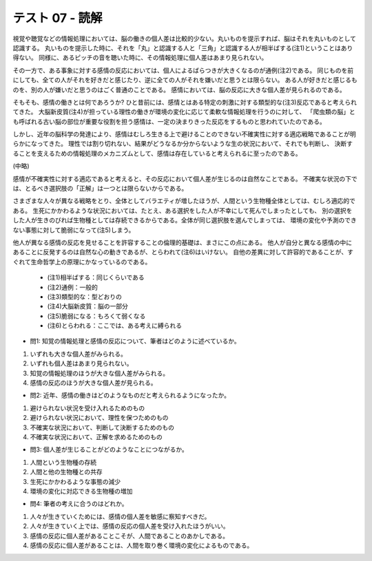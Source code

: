 テスト 07 - 読解
-----------------

視覚や聴覚などの情報処理においては、脳の働きの個人差は比較的少ない。丸いものを提示すれば、脳はそれを丸いものとして認識する。
丸いものを提示した時に、それを「丸」と認識する人と「三角」と認識する人が相半ばする(注1)ということはあり得ない。
同様に、あるピッチの音を聴いた時に、その情報処理に個人差はあまり見られない。

その一方で、ある事象に対する感情の反応においては、個人によるばらつきが大きくなるのが通例(注2)である。
同じものを前にしても、全ての人がそれを好きだと感じたり、逆に全ての人がそれを嫌いだと思うとは限らない。
ある人が好きだと感じるものを、別の人が嫌いだと思うのはごく普通のことである。
感情においては、脳の反応に大きな個人差が見られるのである。

そもそも、感情の働きとは何であろうか? ひと昔前には、感情とはある特定の刺激に対する類型的な(注3)反応であると考えられてきた。
大脳新皮質(注4)が担っている理性の働きが環境の変化に応じて柔軟な情報処理を行うのに対して、
「爬虫類の脳」とも呼ばれる古い脳の部位が重要な役割を担う感情は、一定の決まりきった反応をするものと思われていたのである。

しかし、近年の脳科学の発達により、感情はむしろ生きる上で避けることのできない不確実性に対する適応戦略であることが明らかになってきた。
理性では割り切れない、結果がどうなるか分からないような生の状況において、それでも判断し、
決断することを支えるための情報処理のメカニズムとして、感情は存在していると考えられるに至ったのである。

(中略)

感情が不確実性に対する適応であると考えると、その反応において個人差が生じるのは自然なことである。
不確実な状況の下では、とるべき選択肢の「正解」は一つとは限らないからである。

さまざまな人々が異なる戦略をとり、全体としてバラエティが増したほうが、人間という生物種全体としては、むしろ適応的である。
生死にかかわるような状況においては、たとえ、ある選択をした人が不幸にして死んでしまったとしても、
別の選択をした人が生きのびれば生物種としては存続できるからである。全体が同じ選択肢を選んでしまっては、
環境の変化や予測のできない事態に対して脆弱になって(注5)しまう。

他人が異なる感情の反応を見せることを許容することの倫理的基礎は、まさにこの点にある。
他人が自分と異なる感情の中にあることに反発するのは自然な心の動きであるが、とらわれて(注6)はいけない。
自他の差異に対して許容的であることが、すぐれて生命哲学上の原理にかなっているのである。

    - (注1)相半ばする：同じくらいである　
    - (注2)通例：一般的　
    - (注3)類型的な：型どおりの
    - (注4)大脳新皮質：脳の一部分　
    - (注5)脆弱になる：もろくて弱くなる
    - (注6)とらわれる：ここでは、ある考えに縛られる



+ 問1: 知覚の情報処理と感情の反応について、筆者はどのように述べているか。

1.	いずれも大きな個人差がみられる。　
2. いずれも個人差はあまり見られない。
3. 知覚の情報処理のほうが大きな個人差がみられる。　
4. 感情の反応のほうが大きな個人差が見られる。

+ 問2: 近年、感情の働きはどのようなものだと考えられるようになったか。

1.	避けられない状況を受け入れるためのもの
2.	避けられない状況において、理性を保つためのもの
3.	不確実な状況において、判断して決断するためのもの
4.	不確実な状況において、正解を求めるためのもの

+ 問3: 個人差が生じることがどのようなことにつながるか。

1.	人間という生物種の存続         
2. 人間と他の生物種との共存　
3. 生死にかかわるような事態の減少　
4. 環境の変化に対応できる生物種の増加

+ 問4: 筆者の考えに合うのはどれか。

1.	人々が生きていくためには、感情の個人差を敏感に察知すべきだ。
2.	人々が生きていく上では、感情の反応の個人差を受け入れたほうがいい。
3.	感情の反応に個人差があることこそが、人間であることのあかしである。
4.	感情の反応に個人差があることは、人間を取り巻く環境の変化によるものである。
